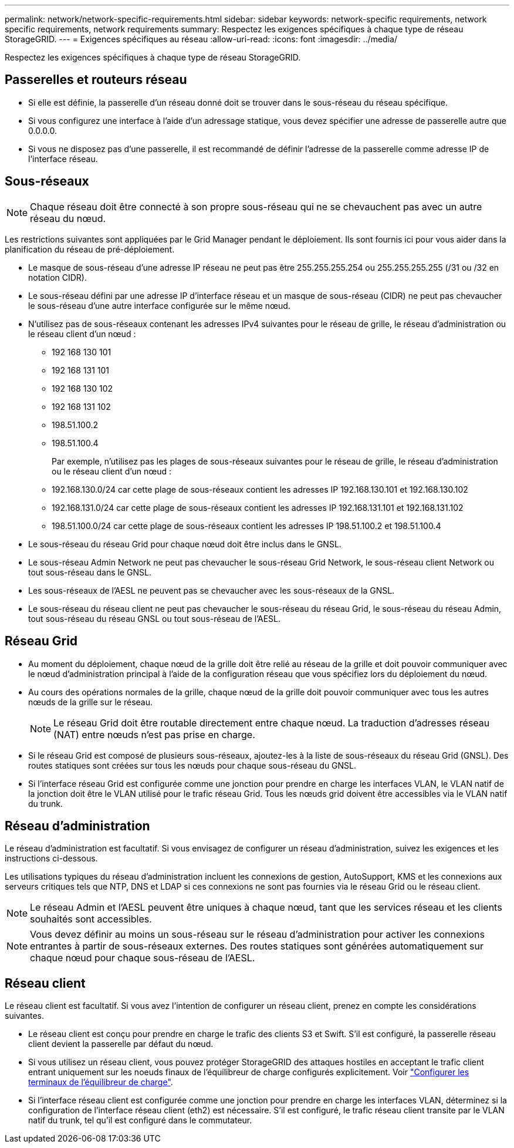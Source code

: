 ---
permalink: network/network-specific-requirements.html 
sidebar: sidebar 
keywords: network-specific requirements, network specific requirements, network requirements 
summary: Respectez les exigences spécifiques à chaque type de réseau StorageGRID. 
---
= Exigences spécifiques au réseau
:allow-uri-read: 
:icons: font
:imagesdir: ../media/


[role="lead"]
Respectez les exigences spécifiques à chaque type de réseau StorageGRID.



== Passerelles et routeurs réseau

* Si elle est définie, la passerelle d'un réseau donné doit se trouver dans le sous-réseau du réseau spécifique.
* Si vous configurez une interface à l'aide d'un adressage statique, vous devez spécifier une adresse de passerelle autre que 0.0.0.0.
* Si vous ne disposez pas d'une passerelle, il est recommandé de définir l'adresse de la passerelle comme adresse IP de l'interface réseau.




== Sous-réseaux


NOTE: Chaque réseau doit être connecté à son propre sous-réseau qui ne se chevauchent pas avec un autre réseau du nœud.

Les restrictions suivantes sont appliquées par le Grid Manager pendant le déploiement. Ils sont fournis ici pour vous aider dans la planification du réseau de pré-déploiement.

* Le masque de sous-réseau d'une adresse IP réseau ne peut pas être 255.255.255.254 ou 255.255.255.255 (/31 ou /32 en notation CIDR).
* Le sous-réseau défini par une adresse IP d'interface réseau et un masque de sous-réseau (CIDR) ne peut pas chevaucher le sous-réseau d'une autre interface configurée sur le même nœud.
* N'utilisez pas de sous-réseaux contenant les adresses IPv4 suivantes pour le réseau de grille, le réseau d'administration ou le réseau client d'un nœud :
+
** 192 168 130 101
** 192 168 131 101
** 192 168 130 102
** 192 168 131 102
** 198.51.100.2
** 198.51.100.4


+
Par exemple, n'utilisez pas les plages de sous-réseaux suivantes pour le réseau de grille, le réseau d'administration ou le réseau client d'un nœud :

+
** 192.168.130.0/24 car cette plage de sous-réseaux contient les adresses IP 192.168.130.101 et 192.168.130.102
** 192.168.131.0/24 car cette plage de sous-réseaux contient les adresses IP 192.168.131.101 et 192.168.131.102
** 198.51.100.0/24 car cette plage de sous-réseaux contient les adresses IP 198.51.100.2 et 198.51.100.4


* Le sous-réseau du réseau Grid pour chaque nœud doit être inclus dans le GNSL.
* Le sous-réseau Admin Network ne peut pas chevaucher le sous-réseau Grid Network, le sous-réseau client Network ou tout sous-réseau dans le GNSL.
* Les sous-réseaux de l'AESL ne peuvent pas se chevaucher avec les sous-réseaux de la GNSL.
* Le sous-réseau du réseau client ne peut pas chevaucher le sous-réseau du réseau Grid, le sous-réseau du réseau Admin, tout sous-réseau du réseau GNSL ou tout sous-réseau de l'AESL.




== Réseau Grid

* Au moment du déploiement, chaque nœud de la grille doit être relié au réseau de la grille et doit pouvoir communiquer avec le nœud d'administration principal à l'aide de la configuration réseau que vous spécifiez lors du déploiement du nœud.
* Au cours des opérations normales de la grille, chaque nœud de la grille doit pouvoir communiquer avec tous les autres nœuds de la grille sur le réseau.
+

NOTE: Le réseau Grid doit être routable directement entre chaque nœud. La traduction d'adresses réseau (NAT) entre nœuds n'est pas prise en charge.

* Si le réseau Grid est composé de plusieurs sous-réseaux, ajoutez-les à la liste de sous-réseaux du réseau Grid (GNSL). Des routes statiques sont créées sur tous les nœuds pour chaque sous-réseau du GNSL.
* Si l'interface réseau Grid est configurée comme une jonction pour prendre en charge les interfaces VLAN, le VLAN natif de la jonction doit être le VLAN utilisé pour le trafic réseau Grid.  Tous les nœuds grid doivent être accessibles via le VLAN natif du trunk.




== Réseau d'administration

Le réseau d'administration est facultatif. Si vous envisagez de configurer un réseau d'administration, suivez les exigences et les instructions ci-dessous.

Les utilisations typiques du réseau d'administration incluent les connexions de gestion, AutoSupport, KMS et les connexions aux serveurs critiques tels que NTP, DNS et LDAP si ces connexions ne sont pas fournies via le réseau Grid ou le réseau client.


NOTE: Le réseau Admin et l'AESL peuvent être uniques à chaque nœud, tant que les services réseau et les clients souhaités sont accessibles.


NOTE: Vous devez définir au moins un sous-réseau sur le réseau d'administration pour activer les connexions entrantes à partir de sous-réseaux externes. Des routes statiques sont générées automatiquement sur chaque nœud pour chaque sous-réseau de l'AESL.



== Réseau client

Le réseau client est facultatif. Si vous avez l'intention de configurer un réseau client, prenez en compte les considérations suivantes.

* Le réseau client est conçu pour prendre en charge le trafic des clients S3 et Swift. S'il est configuré, la passerelle réseau client devient la passerelle par défaut du nœud.
* Si vous utilisez un réseau client, vous pouvez protéger StorageGRID des attaques hostiles en acceptant le trafic client entrant uniquement sur les noeuds finaux de l'équilibreur de charge configurés explicitement. Voir link:../admin/configuring-load-balancer-endpoints.html["Configurer les terminaux de l'équilibreur de charge"].
* Si l'interface réseau client est configurée comme une jonction pour prendre en charge les interfaces VLAN, déterminez si la configuration de l'interface réseau client (eth2) est nécessaire. S'il est configuré, le trafic réseau client transite par le VLAN natif du trunk, tel qu'il est configuré dans le commutateur.

